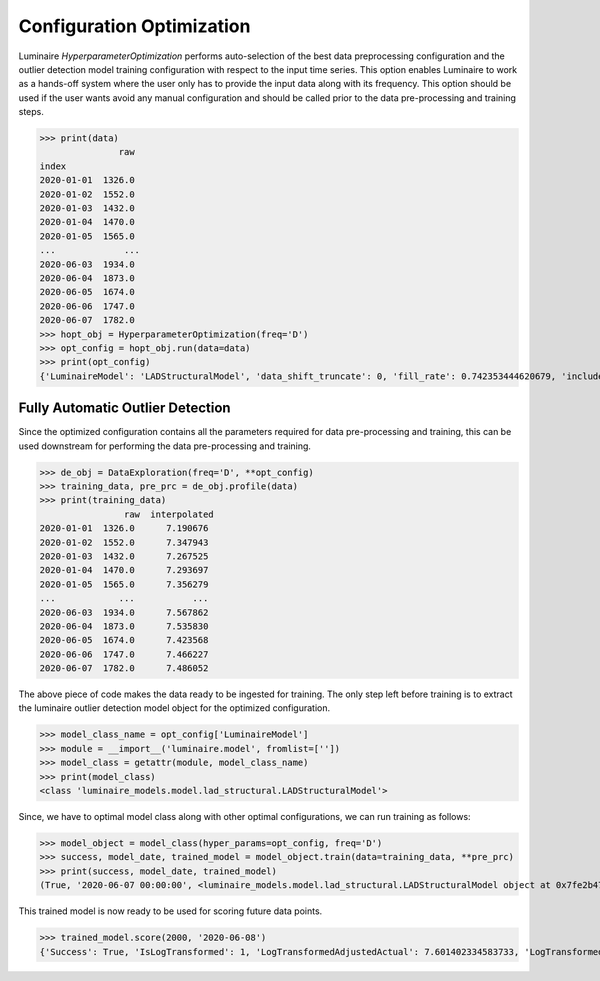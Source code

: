 Configuration Optimization
==========================

Luminaire *HyperparameterOptimization* performs auto-selection of the best data preprocessing configuration and the outlier detection model training configuration with respect to the input time series. This option enables Luminaire to work as a hands-off system where the user only has to provide the input data along with its frequency. This option should be used if the user wants avoid any manual configuration and should be called prior to the data pre-processing and training steps.

>>> print(data)
               raw
index              
2020-01-01  1326.0
2020-01-02  1552.0
2020-01-03  1432.0
2020-01-04  1470.0
2020-01-05  1565.0
...             ...
2020-06-03  1934.0
2020-06-04  1873.0
2020-06-05  1674.0
2020-06-06  1747.0
2020-06-07  1782.0
>>> hopt_obj = HyperparameterOptimization(freq='D')
>>> opt_config = hopt_obj.run(data=data)
>>> print(opt_config)
{'LuminaireModel': 'LADStructuralModel', 'data_shift_truncate': 0, 'fill_rate': 0.742353444620679, 'include_holidays_exog': 1, 'is_log_transformed': 1, 'max_ft_freq': 2, 'p': 1, 'q': 1}

Fully Automatic Outlier Detection
-------------------------------------

Since the optimized configuration contains all the parameters required for data pre-processing and training, this can be used downstream for performing the data pre-processing and training.

>>> de_obj = DataExploration(freq='D', **opt_config)
>>> training_data, pre_prc = de_obj.profile(data)
>>> print(training_data)
                raw  interpolated
2020-01-01  1326.0      7.190676
2020-01-02  1552.0      7.347943
2020-01-03  1432.0      7.267525
2020-01-04  1470.0      7.293697
2020-01-05  1565.0      7.356279
...            ...           ...
2020-06-03  1934.0      7.567862
2020-06-04  1873.0      7.535830
2020-06-05  1674.0      7.423568
2020-06-06  1747.0      7.466227
2020-06-07  1782.0      7.486052

The above piece of code makes the data ready to be ingested for training. The only step left before training is to extract the luminaire outlier detection model object for the optimized configuration.

>>> model_class_name = opt_config['LuminaireModel']
>>> module = __import__('luminaire.model', fromlist=[''])
>>> model_class = getattr(module, model_class_name)
>>> print(model_class)
<class 'luminaire_models.model.lad_structural.LADStructuralModel'>

Since, we have to optimal model class along with other optimal configurations, we can run training as follows:

>>> model_object = model_class(hyper_params=opt_config, freq='D')
>>> success, model_date, trained_model = model_object.train(data=training_data, **pre_prc)
>>> print(success, model_date, trained_model)
(True, '2020-06-07 00:00:00', <luminaire_models.model.lad_structural.LADStructuralModel object at 0x7fe2b47a7978>)

This trained model is now ready to be used for scoring future data points.

>>> trained_model.score(2000, '2020-06-08')
{'Success': True, 'IsLogTransformed': 1, 'LogTransformedAdjustedActual': 7.601402334583733, 'LogTransformedPrediction': 7.529710533463001, 'LogTransformedStdErr': 0.06217883425408564, 'LogTransformedCILower': 7.422390543346913, 'LogTransformedCIUpper': 7.62662106869458, 'AdjustedActual': 2000.000000000015, 'Prediction': 1861.566274906425, 'StdErr': 110.9167321105633, 'CILower': 1672.028177505716, 'CIUpper': 2051.104372307134, 'ConfLevel': 90.0, 'ExogenousHolidays': 0, 'IsAnomaly': False, 'IsAnomalyExtreme': False, 'AnomalyProbability': 0.7545715087682185, 'DownAnomalyProbability': 0.12271424561589073, 'UpAnomalyProbability': 0.8772857543841093, 'ModelFreshness': 0.1}


